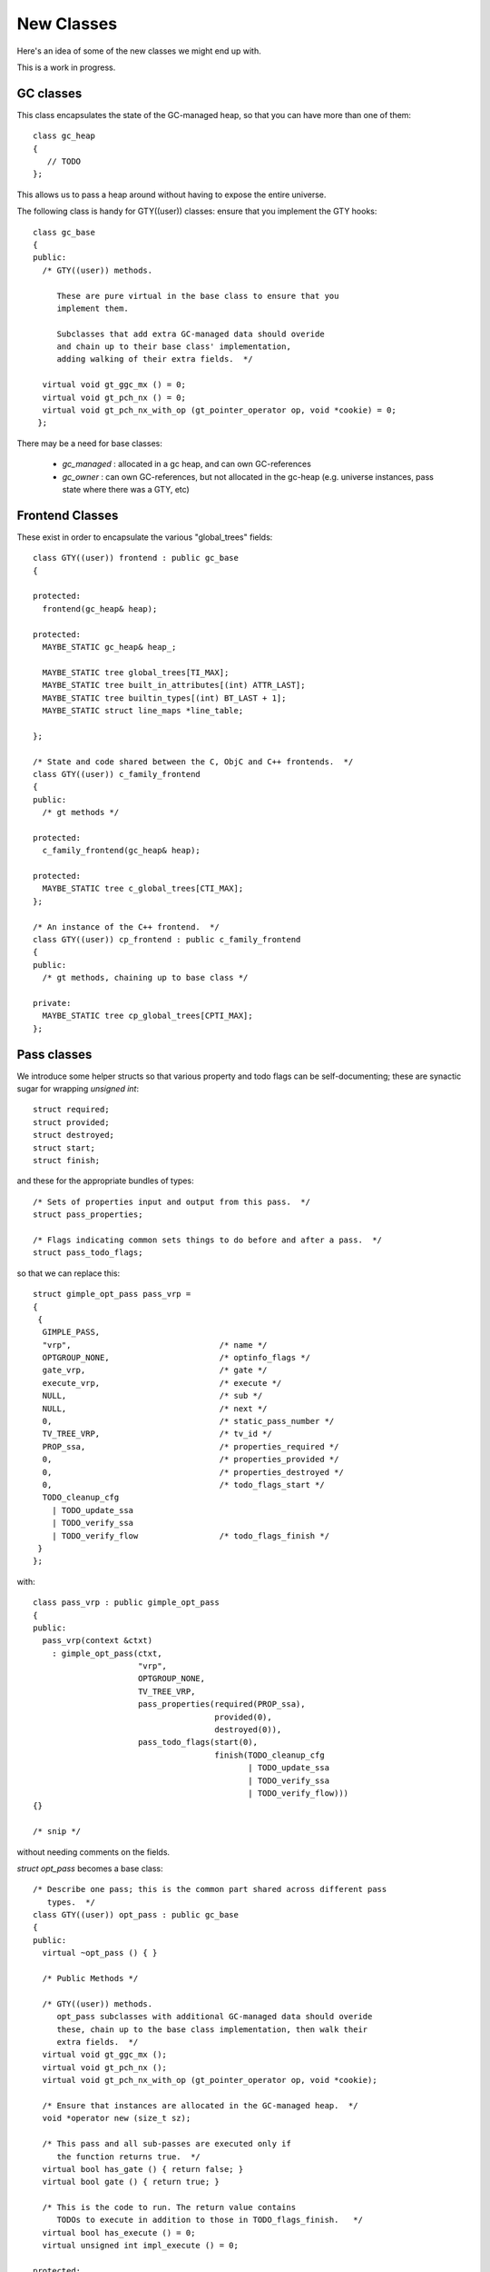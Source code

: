 New Classes
-----------
Here's an idea of some of the new classes we might end up with.

This is a work in progress.

GC classes
^^^^^^^^^^

This class encapsulates the state of the GC-managed heap, so that you can
have more than one of them::

  class gc_heap
  {
     // TODO
  };

This allows us to pass a heap around without having to expose the entire
universe.

The following class is handy for GTY((user)) classes: ensure that you
implement the GTY hooks::

  class gc_base
  {
  public:
    /* GTY((user)) methods.

       These are pure virtual in the base class to ensure that you
       implement them.

       Subclasses that add extra GC-managed data should overide
       and chain up to their base class' implementation,
       adding walking of their extra fields.  */

    virtual void gt_ggc_mx () = 0;
    virtual void gt_pch_nx () = 0;
    virtual void gt_pch_nx_with_op (gt_pointer_operator op, void *cookie) = 0;
   };

There may be a need for base classes:

  * `gc_managed` : allocated in a gc heap, and can own GC-references

  * `gc_owner` : can own GC-references, but not allocated in the gc-heap
    (e.g. universe instances, pass state where there was a GTY, etc)

Frontend Classes
^^^^^^^^^^^^^^^^
These exist in order to encapsulate the various "global_trees" fields::

  class GTY((user)) frontend : public gc_base
  {

  protected:
    frontend(gc_heap& heap);

  protected:
    MAYBE_STATIC gc_heap& heap_;

    MAYBE_STATIC tree global_trees[TI_MAX];
    MAYBE_STATIC tree built_in_attributes[(int) ATTR_LAST];
    MAYBE_STATIC tree builtin_types[(int) BT_LAST + 1];
    MAYBE_STATIC struct line_maps *line_table;

  };

  /* State and code shared between the C, ObjC and C++ frontends.  */
  class GTY((user)) c_family_frontend
  {
  public:
    /* gt methods */

  protected:
    c_family_frontend(gc_heap& heap);

  protected:
    MAYBE_STATIC tree c_global_trees[CTI_MAX];
  };

  /* An instance of the C++ frontend.  */
  class GTY((user)) cp_frontend : public c_family_frontend
  {
  public:
    /* gt methods, chaining up to base class */

  private:
    MAYBE_STATIC tree cp_global_trees[CPTI_MAX];
  };

Pass classes
^^^^^^^^^^^^

We introduce some helper structs so that various property and todo flags
can be self-documenting; these are synactic sugar for wrapping `unsigned int`::

  struct required;
  struct provided;
  struct destroyed;
  struct start;
  struct finish;

and these for the appropriate bundles of types::

  /* Sets of properties input and output from this pass.  */
  struct pass_properties;

  /* Flags indicating common sets things to do before and after a pass.  */
  struct pass_todo_flags;

so that we can replace this::

  struct gimple_opt_pass pass_vrp =
  {
   {
    GIMPLE_PASS,
    "vrp",                               /* name */
    OPTGROUP_NONE,                       /* optinfo_flags */
    gate_vrp,                            /* gate */
    execute_vrp,                         /* execute */
    NULL,                                /* sub */
    NULL,                                /* next */
    0,                                   /* static_pass_number */
    TV_TREE_VRP,                         /* tv_id */
    PROP_ssa,                            /* properties_required */
    0,                                   /* properties_provided */
    0,                                   /* properties_destroyed */
    0,                                   /* todo_flags_start */
    TODO_cleanup_cfg
      | TODO_update_ssa
      | TODO_verify_ssa
      | TODO_verify_flow                 /* todo_flags_finish */
   }
  };

with::

  class pass_vrp : public gimple_opt_pass
  {
  public:
    pass_vrp(context &ctxt)
      : gimple_opt_pass(ctxt,
                        "vrp",
                        OPTGROUP_NONE,
                        TV_TREE_VRP,
                        pass_properties(required(PROP_ssa),
                                        provided(0),
                                        destroyed(0)),
                        pass_todo_flags(start(0),
                                        finish(TODO_cleanup_cfg
                                               | TODO_update_ssa
                                               | TODO_verify_ssa
                                               | TODO_verify_flow)))
  {}

  /* snip */

without needing comments on the fields.

`struct opt_pass` becomes a base class::

  /* Describe one pass; this is the common part shared across different pass
     types.  */
  class GTY((user)) opt_pass : public gc_base
  {
  public:
    virtual ~opt_pass () { }
  
    /* Public Methods */
  
    /* GTY((user)) methods.
       opt_pass subclasses with additional GC-managed data should overide
       these, chain up to the base class implementation, then walk their
       extra fields.  */
    virtual void gt_ggc_mx ();
    virtual void gt_pch_nx ();
    virtual void gt_pch_nx_with_op (gt_pointer_operator op, void *cookie);
  
    /* Ensure that instances are allocated in the GC-managed heap.  */
    void *operator new (size_t sz);
  
    /* This pass and all sub-passes are executed only if
       the function returns true.  */
    virtual bool has_gate () { return false; }
    virtual bool gate () { return true; }
  
    /* This is the code to run. The return value contains
       TODOs to execute in addition to those in TODO_flags_finish.   */
    virtual bool has_execute () = 0;
    virtual unsigned int impl_execute () = 0;
  
  protected:
    opt_pass(context &ctxt,
             enum opt_pass_type type,
             const char *name,
             unsigned int optinfo_flags,
             timevar_id_t tv_id,
             const pass_properties &props,
             const pass_todo_flags &todo_flags);
  
  /* We should eventually make these fields private: */
  public:
    context &ctxt_;
  
    /* Optimization pass type.  */
    enum opt_pass_type type;
  
    /* Terse name of the pass used as a fragment of the dump file
       name.  If the name starts with a star, no dump happens. */
    const char *name;
  
    /* The -fopt-info optimization group flags as defined in dumpfile.h. */
    unsigned int optinfo_flags;
  
    /* A list of sub-passes to run, dependent on gate predicate.  */
    struct opt_pass *sub;
  
    /* Next in the list of passes to run, independent of gate predicate.  */
    struct opt_pass *next;
  
    /* Static pass number, used as a fragment of the dump file name.  */
    int static_pass_number;
  
    /* The timevar id associated with this pass.  */
    /* ??? Ideally would be dynamically assigned.  */
    timevar_id_t tv_id;
  
    /* Sets of properties input and output from this pass.  */
    unsigned int properties_required;
    unsigned int properties_provided;
    unsigned int properties_destroyed;
  
    /* Flags indicating common sets things to do before and after.  */
    unsigned int todo_flags_start;
    unsigned int todo_flags_finish;
  };
  
  extern void gt_ggc_mx (opt_pass *p);
  extern void gt_pch_nx (opt_pass *p);
  extern void gt_pch_nx (opt_pass *p, gt_pointer_operator op, void *cookie);

There are three simple subclasses that don't add extra fields::

  /* Description of GIMPLE pass.  */
  class gimple_opt_pass : public opt_pass
  {
  public:
    gimple_opt_pass(context &ctxt,
                    const char *name,
                    unsigned int optinfo_flags,
                    timevar_id_t tv_id,
                    const pass_properties &props,
                    const pass_todo_flags &todo_flags)
      : opt_pass(ctxt,
                 GIMPLE_PASS,
                 name,
                 optinfo_flags,
                 tv_id,
                 props,
                 todo_flags)
    {}
  };
  
  /* Description of RTL pass.  */
  class rtl_opt_pass : public opt_pass
  {
  public:
    rtl_opt_pass(context &ctxt,
                 const char *name,
                 unsigned int optinfo_flags,
                 timevar_id_t tv_id,
                 const pass_properties &props,
                 const pass_todo_flags &todo_flags)
      : opt_pass(ctxt,
                 RTL_PASS,
                 name,
                 optinfo_flags,
                 tv_id,
                 props,
                 todo_flags)
    {}
  };
  
  /* Description of simple IPA pass.  Simple IPA passes have just one execute
     hook.  */
  class simple_ipa_opt_pass : public opt_pass
  {
  public:
    simple_ipa_opt_pass(context &ctxt,
                        const char *name,
                        unsigned int optinfo_flags,
                        timevar_id_t tv_id,
                        const pass_properties &props,
                        const pass_todo_flags &todo_flags)
      : opt_pass(ctxt,
                 SIMPLE_IPA_PASS,
                 name,
                 optinfo_flags,
                 tv_id,
                 props,
                 todo_flags)
    {}
  };

The other kind of IPA opt pass is more complicated::

  struct varpool_node;
  struct cgraph_node;
  struct lto_symtab_encoder_d;
  
  /* Description of IPA pass with generate summary, write, execute, read and
     transform stages.  */
  class ipa_opt_pass_d : public opt_pass
  {
  public:
    ipa_opt_pass_d(context &ctxt,
                   const char *name,
                   unsigned int optinfo_flags,
                   timevar_id_t tv_id,
                   const pass_properties &props,
                   const pass_todo_flags &todo_flags,
                   unsigned int function_transform_todo_flags_start)
      : opt_pass(ctxt,
                 IPA_PASS,
                 name,
                 optinfo_flags,
                 tv_id,
                 props,
                 todo_flags),
        function_transform_todo_flags_start(function_transform_todo_flags_start)
    {}
  
    /* IPA passes can analyze function body and variable initializers
        using this hook and produce summary.  */
    virtual bool has_generate_summary () = 0;
    virtual void impl_generate_summary () = 0;
  
    /* This hook is used to serialize IPA summaries on disk.  */
    virtual bool has_write_summary () = 0;
    virtual void impl_write_summary () = 0;
  
    /* This hook is used to deserialize IPA summaries from disk.  */
    virtual bool has_read_summary () = 0;
    virtual void impl_read_summary () = 0;
  
    /* This hook is used to serialize IPA optimization summaries on disk.  */
    virtual bool has_write_optimization_summary () = 0;
    virtual void impl_write_optimization_summary () = 0;
  
    /* This hook is used to deserialize IPA summaries from disk.  */
    virtual bool has_read_optimization_summary () = 0;
    virtual void impl_read_optimization_summary () = 0;
  
    /* Hook to convert gimple stmt uids into true gimple statements.  The second
       parameter is an array of statements indexed by their uid. */
    virtual bool has_stmt_fixup () = 0;
    virtual void impl_stmt_fixup (struct cgraph_node *, gimple *) = 0;
  
    virtual bool has_function_transform () = 0;
    virtual unsigned int impl_function_transform (struct cgraph_node *) = 0;
  
    virtual bool has_variable_transform () = 0;
    virtual void impl_variable_transform (struct varpool_node *) = 0;
  
  /* We should eventually make this field private: */
  public:
    /* Results of interprocedural propagation of an IPA pass is applied to
       function body via this hook.  */
    unsigned int function_transform_todo_flags_start;
  };

Middle-end classes
^^^^^^^^^^^^^^^^^^

Callgraph::

   class GTY((user)) callgraph : public gc_base
   {
   public:
      callgraph(universe &uni);

    /* Public methods: */

    /* In cgraph.c: */
    MAYBE_STATIC  void dump (FILE *) const;
    MAYBE_STATIC  void dump_cgraph_node (FILE *, struct cgraph_node *) const;

    MAYBE_STATIC  void remove_edge (struct cgraph_edge *);

    MAYBE_STATIC  void remove_node (struct cgraph_node *);

    MAYBE_STATIC  struct cgraph_edge *
    create_edge (struct cgraph_node *,
                 struct cgraph_node *,
                 gimple, gcov_type, int);

    /* etc */

    /* In cgraphunit.c: */
    MAYBE_STATIC  void finalize_function (tree, bool);
    MAYBE_STATIC  void finalize_compilation_unit ();
    MAYBE_STATIC  void compile ();
    MAYBE_STATIC  bool process_new_functions ();
    /* etc */

    /* In cgraphclones.c  */
    MAYBE_STATIC  struct cgraph_edge *
    clone_edge (struct cgraph_edge *,
               struct cgraph_node *, gimple,
               unsigned, gcov_type, int, bool);

    MAYBE_STATIC  struct cgraph_node *
    clone_node (struct cgraph_node *, tree, gcov_type,
                int, bool, vec<cgraph_edge_p>,
                bool);
    /* etc */

  private:
    /* Private fields */

    /* Number of nodes in existence.  */
    MAYBE_STATIC  int n_nodes;

    /* Maximal uid used in cgraph nodes.  */
    MAYBE_STATIC  int node_max_uid;

    /* Maximal uid used in cgraph edges.  */
    MAYBE_STATIC  int edge_max_uid;

    /* What state callgraph is in right now.  */
    enum cgraph_state state;

    /* etc */
  };


Backend classes
^^^^^^^^^^^^^^^

TODO; ideas include::

  class backend
  {
  public:
     MAYBE_STATIC rtx const_int_rtx_[MAX_SAVED_CONST_INT * 2 + 1];
     /* with gty hooks in the vfunc */

  };

  class recog
  {
  public:
    MAYBE_STATIC int which_alternative;
    MAYBE_STATIC struct recog_data_d recog_data;
  };


